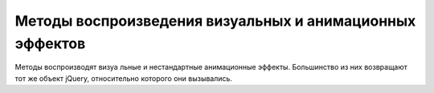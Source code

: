 Методы воспроизведения визуальных и анимационных эффектов
=========================================================

Ме­то­ды вос­про­из­во­дят ви­зу­а ль­ные и не­стан­дарт­ные ани­ма­ци­он­ные эф­фек­ты. Боль­шин­ст­во из них воз­вра­ща­ют тот же объ­ект jQuery, от­но­си­тель­но
ко­то­ро­го они вы­зы­ва­лись. 


.. js:attribute:: jQuery.fx.off
    
    Ус­та­но­ви­те это свой­ст­во в зна­че­ние true, что­бы за­пре­тить все ви­зу­а ль­ные и ани­ма­ ци­он­ные эф­фек­ты.


.. js:function:: animate(props, opts)
    
    Вос­про­из­во­дит эф­фект, ма­ни­пу­ли­руя CSS-свой­ст­ва­ми, оп­ре­де­ляе­мы­ми объ­ек­том props, в ка­ж­дом вы­бран­ном эле­мен­те, ис­поль­зуя па­ра­мет­ры, оп­ре­де­ляе­мые объ­ек­том opts. 


.. js:function:: animate(props [, duration [, easing [, f()]]])
    
    Вос­про­из­во­дит эф­фект, ма­ни­пу­ли­руя CSS-свой­ст­ва­ми, оп­ре­де­ляе­мы­ми объ­ек­том props, в  ка­ж­дом вы­бран­ном эле­мен­те, ис­поль­зуя ука­зан­ную про­дол­жи­тель­ность duration и функ­цию пе­ре­хо­да easing. По за­вер­ше­нии вы­зы­ва­ет f как ме­тод для ка­ж­до­го вы­бран­но­го эле­мен­та.

    * `props`

        * `backgroundColor` - Устанавливает цвет фона элемента

        * `borderTopColor` - Устанавливает цвет отдельных границ элемента
        
        * `borderBottomCo1or`
        
        * `borderLeftColor`
        
        * `borderRightColor`
        
        * `color` - Устанавливает цвет текста для элемента
        
        * `outlineColor` - Устанавливает цвет обводки; используется для визуального выделения элемента


.. js:function:: clearQueue([qname="fx"])
    
    Очи­ща­ет оче­редь эф­фек­тов по умол­ча­нию или ука­зан­ную оче­редь для ка­ж­до­го вы­бран­но­го эле­мен­та.

 
.. js:function:: delay(duration, [qname="fx"])
    
    До­бав­ля­ет за­держ­ку с ука­зан­ной про­дол­жи­тель­но­стью duration в оче­редь эф­фек­тов по умол­ча­нию или в ука­зан­ную оче­редь.


.. js:function:: dequeue([qname="fx"])
    
    Уда­ля­ет и вы­зы­ва­ет сле­дую­щую функ­цию из оче­ре­ди эф­фек­тов по умол­ча­нию или из ука­зан­ной оче­ре­ди. Обыч­но нет не­об­хо­ди­мо­сти вруч­ную уда­лять функ­ции из оче­ре­ди эф­фек­тов.


.. js:function:: fadeIn([duration=400],[f()])
.. js:function:: fadeOut([duration=400],[f()])
    
    Вос­про­из­во­дит в те­че­ние duration мил­ли­се­кунд эф­фект про­яв­ле­ния или рас­тво­ре­ния эле­мен­та, ма­ни­пу­ли­руя его про­зрач­но­стью. По за­вер­ше­нии вы­зы­ва­ет функ­цию f, ес­ли ука­за­на, как ме­тод для ка­ж­до­го вы­бран­но­го эле­мен­та.


.. js:function:: fadeTo(duration, opacity, [f()])
    
    Из­ме­ня­ет CSS-свой­ст­во opacity в вы­бран­ных эле­мен­тах до зна­че­ния opacity в те­че­ние ука­зан­ной про­дол­жи­тель­но­сти duration. По за­вер­ше­нии вы­зы­ва­ет функ­цию f, ес­ли ука­за­на, как ме­тод для ка­ж­до­го вы­бран­но­го эле­мен­та.


.. js:function:: hide()
.. js:function:: hide(duration, [f()])
    
    При вы­зо­ве без ар­гу­мен­тов не­мед­лен­но скры­ва­ет вы­бран­ные эле­мен­ты. Ина­че вос­про­из­во­дит эф­фект, умень­шая раз­ме­ры и не­про­зрач­ность всех вы­бран­ных эле­мен­тов так, что они пол­но­стью ис­че­за­ют че­рез duration мил­ли­се­кунд. По за­вер­ше­нии вы­зы­ва­ет функ­цию f, ес­ли ука­за­на, как ме­тод для ка­ж­до­го вы­бран­но­го эле­мен­та.



.. js:function:: queue(<имя>)
.. js:function:: queue(<имя>[, функция])

    Возврашает указанную очередь функции, которые должны быть выполнены для элементов, содержащихся в объекте или добавляет указанную функцию ув конец очереди


.. js:function:: slideDown([duration=400],[f()])
.. js:function:: slideUp([duration=400],[f()])
.. js:function:: slideToggle([duration=400],[f()])
    
    Ото­бра­жа­ет, скры­ва­ет или пе­ре­клю­ча­ет со­стоя­ние ви­ди­мо­сти ка­ж­до­го вы­бран­но­го эле­мен­та, из­ме­няя вы­со­ту в те­че­ние ука­зан­ной про­дол­жи­тель­но­сти duration. По за­вер­ше­нии вы­зы­ва­ет функ­цию f, ес­ли ука­за­на, как ме­тод для ка­ж­до­го вы­бран­но­го эле­мен­та.


.. js:function:: show()
.. js:function:: show(duration, [f()])
    
    При вы­зо­ве без ар­гу­мен­тов не­мед­лен­но ото­бра­жа­ет вы­бран­ные эле­мен­ты. Ина­чевос­про­из­во­дит эф­фект, уве­ли­чи­вая раз­ме­ры и  не­про­зрач­ность всех вы­бран­ных эле­мен­тов так, что они ста­но­вят­ся пол­но­стью ви­ди­мы­ми че­рез duration мил­ли­се­кунд. По за­вер­ше­нии вы­зы­ва­ет функ­цию f, ес­ли ука­за­на, как ме­тод для ка­ж­до­го вы­бран­но­го эле­мен­та.


.. js:function:: stop([clear=false], [jump=false])
    
    Ос­та­нав­ли­ва­ет вос­про­из­ве­де­ние те­ку­ще­го ани­ма­ци­он­но­го эф­фек­та (ес­ли та­ко­вой име­ет­ся) во всех вы­бран­ных эле­мен­тах. Ес­ли ар­гу­мент clear име­ет зна­че­ние true, так­же очи­ща­ет оче­редь эф­фек­тов для ка­ж­до­го эле­мен­та. Ес­ли ар­гу­мент jump име­ет зна­че­ние true, пе­ред ос­та­нов­кой при­сваи­ва­ет эле­мен­там ко­неч­ные зна­че­ния, ко­то­рые долж­ны быть дос­тиг­ну­ты в хо­де вос­про­из­ве­де­ния эф­фек­та.


.. js:function:: switchClass(class1, class2, speed)

    Удаляет один класс и добавляет новый с определенной скоростью

    
.. js:function:: toggle([show])
.. js:function:: toggle(duration, [f()])
    
    Ес­ли ар­гу­мент show име­ет зна­че­ние true, вы­зы­ва­ет ме­тод show() для не­мед­лен­но­го ото­бра­же­ния вы­бран­ных эле­мен­тов. Ес­ли ар­гу­мент show име­ет зна­че­ние false, вызы­ва­ет ме­тод hide()для не­мед­лен­но­го скры­тия вы­бран­ных эле­мен­тов. Ес­ли ар­гу­мент show опу­щен, пе­ре­клю­ча­ет со­стоя­ние ви­ди­мо­сти эле­мен­тов.
    Ес­ли ука­зан ар­гу­мент duration, пе­ре­клю­ча­ет со­стоя­ние ви­ди­мо­сти вы­бран­ных эле­мен­тов, ма­ни­пу­ли­руя раз­ме­ром и про­зрач­но­стью в те­че­ние duration мил­ли­се­кунд.
    По за­вер­ше­нии вы­зы­ва­ет функ­цию f, ес­ли ука­за­на, как ме­тод для ка­ж­до­го вы­бран­но­го эле­мен­та.


.. js:function:: queue([qname="fx"]):array
.. js:function:: queue([qname="fx"], f(next))
.. js:function:: queue([qname="fx"], newq)
    
    При вы­зо­ве без ар­гу­мен­тов или толь­ко с име­нем оче­ре­ди воз­вра­ща­ет ука­зан­ную оче­редь для пер­во­го вы­бран­но­го эле­мен­та. При вы­зо­ве с ар­гу­мен­том-функ­ци­ей до­бав­ля­ет f в ука­зан­ную оче­редь для всех вы­бран­ных эле­мен­тов. При вы­зо­ве с ар­гу­мен­том-мас­си­вом за­ме­ща­ет ука­зан­ную оче­редь для всех вы­бран­ных эле­мен­тов мас­си­вом функ­ций newq.